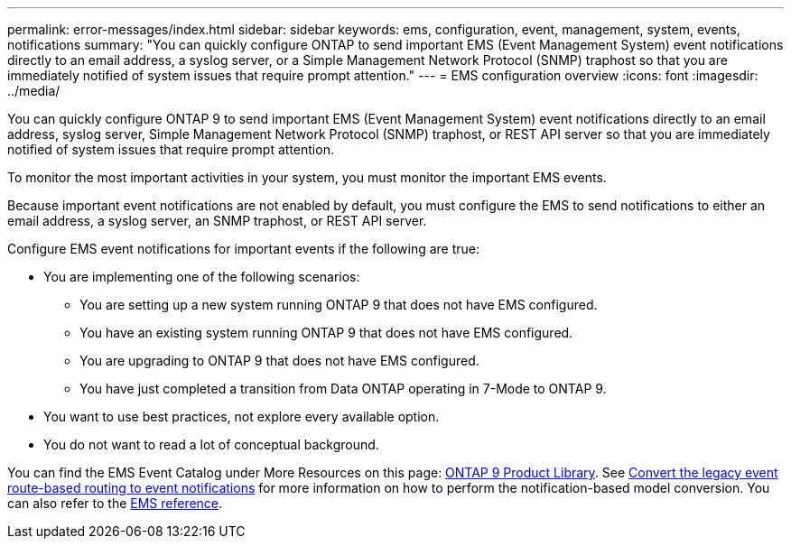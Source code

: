 ---
permalink: error-messages/index.html
sidebar: sidebar
keywords: ems, configuration, event, management, system, events, notifications
summary: "You can quickly configure ONTAP to send important EMS (Event Management System) event notifications directly to an email address, a syslog server, or a Simple Management Network Protocol (SNMP) traphost so that you are immediately notified of system issues that require prompt attention."
---
= EMS configuration overview
:icons: font
:imagesdir: ../media/

[.lead]
You can quickly configure ONTAP 9 to send important EMS (Event Management System) event notifications directly to an email address, syslog server, Simple Management Network Protocol (SNMP) traphost, or REST API server so that you are immediately notified of system issues that require prompt attention.

To monitor the most important activities in your system, you must monitor the important EMS events.

Because important event notifications are not enabled by default, you must configure the EMS to send notifications to either an email address, a syslog server, an SNMP traphost, or REST API server.

Configure EMS event notifications for important events if the following are true:

* You are implementing one of the following scenarios:
 ** You are setting up a new system running ONTAP 9 that does not have EMS configured.
 ** You have an existing system running ONTAP 9 that does not have EMS configured.
 ** You are upgrading to ONTAP 9 that does not have EMS configured.
 ** You have just completed a transition from Data ONTAP operating in 7-Mode to ONTAP 9.
* You want to use best practices, not explore every available option.
* You do not want to read a lot of conceptual background.

You can find the EMS Event Catalog under More Resources on this page: link:https://mysupport.netapp.com/documentation/productlibrary/index.html?productID=62286[ONTAP 9 Product Library^]. See xref:convert-ems-routing-to-notifications-task.html[Convert the legacy event route-based routing to event notifications] for more information on how to perform the notification-based model conversion. You can also refer to the link:https://docs.netapp.com/us-en/ontap-ems-9121/[EMS reference^].

// BURT 1448684, 10 JAN 2022
// 11 august 2022, issue #622